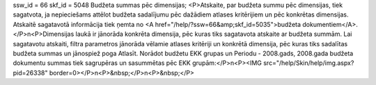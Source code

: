 ssw_id = 66skf_id = 5048Budžeta summas pēc dimensijas;<P>Atskaite, par budžeta summu pēc dimensijas, tiek sagatvota, ja nepieciešams attēlot budžeta sadalījumu pēc dažādiem atlases kritērijiem un pēc konkrētas dimensijas. Atskaitē sagatavotā informācija tiek ņemta no <A href="/help/?ssw=66&amp;skf_id=5035">budžeta dokumentiem</A>.</P>\n<P>Dimensijas laukā ir jānorāda konkrēta dimensija, pēc kuras tiks sagatavota atskaite ar budžeta summām. Lai sagatavotu atskaiti, filtra parametros jānorāda vēlamie atlases kritēriji un konkrētā dimensija, pēc kuras tiks sadalītas budžeta summas un jānospiež poga Atlasīt. Norādot budžetu EKK grupas un Periodu - 2008.gads, 2008.gada budžeta dokumentu summas tiek sagrupēras un sasummētas pēc EKK grupām:</P>\n<P><IMG src="/help/Skin/help/img.aspx?pid=26338" border=0></P>\n<P>&nbsp;</P>\n<P>&nbsp;</P>